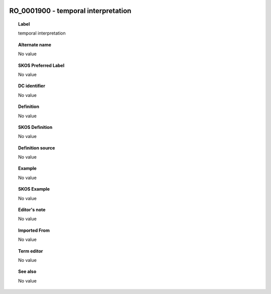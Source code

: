 
  .. _RO_0001900:
  .. _temporal interpretation:
  .. index:: 
     single: RO_0001900; temporal interpretation
     single: temporal interpretation; RO_0001900

RO_0001900 - temporal interpretation
====================================================================================

.. topic:: Label

    temporal interpretation

.. topic:: Alternate name

    No value

.. topic:: SKOS Preferred Label

    No value

.. topic:: DC identifier

    No value

.. topic:: Definition

    No value

.. topic:: SKOS Definition

    No value

.. topic:: Definition source

    No value

.. topic:: Example

    No value

.. topic:: SKOS Example

    No value

.. topic:: Editor's note

    No value

.. topic:: Imported From

    No value

.. topic:: Term editor

    No value

.. topic:: See also

    No value

